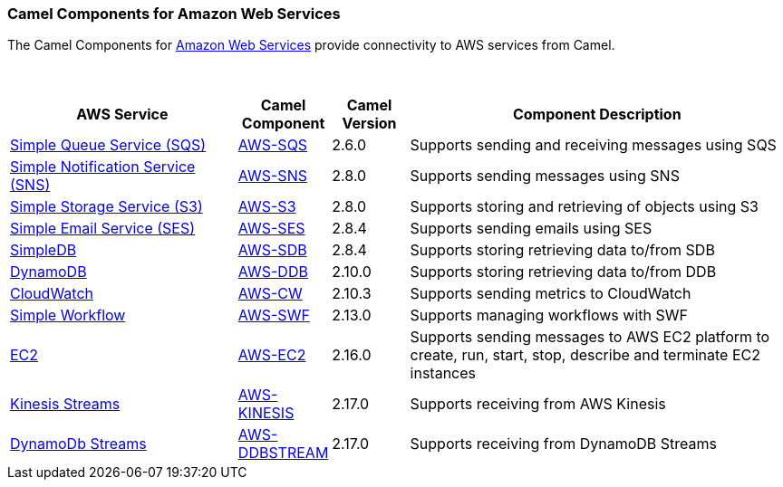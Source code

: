 [[AWS-CamelComponentsforAmazonWebServices]]
Camel Components for Amazon Web Services
~~~~~~~~~~~~~~~~~~~~~~~~~~~~~~~~~~~~~~~~

The Camel Components for http://aws.amazon.com[Amazon Web Services]
provide connectivity to AWS services from Camel.

 
[width="100%",cols="30%,10%,10%,50%",options="header",]
|=======================================================================
|AWS Service |Camel Component |Camel Version | Component Description

|http://aws.amazon.com/sqs/[Simple Queue Service (SQS)] |link:aws-sqs.html[AWS-SQS] |2.6.0 |Supports sending and receiving messages using SQS

|http://aws.amazon.com/sns/[Simple Notification Service (SNS)] |link:aws-sns.html[AWS-SNS] |2.8.0 |Supports sending messages using SNS

|http://aws.amazon.com/s3/[Simple Storage Service (S3)] |link:aws-s3.html[AWS-S3] |2.8.0 |Supports storing and retrieving of objects using S3

|http://aws.amazon.com/ses/[Simple Email Service (SES)] |link:aws-ses.html[AWS-SES] |2.8.4 |Supports sending emails using SES

|http://aws.amazon.com/simpledb/[SimpleDB] |link:aws-sdb.html[AWS-SDB] |2.8.4 |Supports storing retrieving data to/from SDB

|http://aws.amazon.com/dynamodb/[DynamoDB] |link:aws-ddb.html[AWS-DDB] |2.10.0 |Supports storing retrieving data to/from DDB

|http://aws.amazon.com/cloudwatch/[CloudWatch] |link:aws-cw.html[AWS-CW] |2.10.3 |Supports sending metrics to CloudWatch

|http://aws.amazon.com/swf/[Simple Workflow] |link:aws-swf.html[AWS-SWF] |2.13.0 |Supports managing workflows with SWF

|http://aws.amazon.com/ec2/[EC2] |link:aws-ec2.html[AWS-EC2] |2.16.0 |Supports sending messages to AWS EC2 platform to create, run, start,
stop, describe and terminate EC2 instances

|https://aws.amazon.com/kinesis/streams/[Kinesis Streams] |link:aws-kinesis.html[AWS-KINESIS] |2.17.0 |Supports receiving from AWS Kinesis

|http://docs.aws.amazon.com/amazondynamodb/latest/developerguide/Streams.html[DynamoDb Streams] |link:aws-ddbstream.html[AWS-DDBSTREAM] |2.17.0 |Supports receiving from DynamoDB Streams
|=======================================================================
